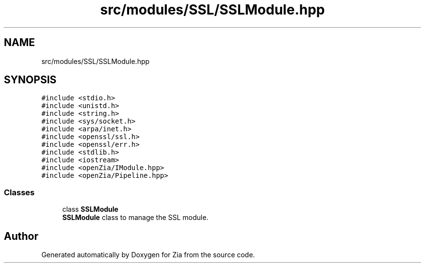 .TH "src/modules/SSL/SSLModule.hpp" 3 "Sat Feb 29 2020" "Version 1.0" "Zia" \" -*- nroff -*-
.ad l
.nh
.SH NAME
src/modules/SSL/SSLModule.hpp
.SH SYNOPSIS
.br
.PP
\fC#include <stdio\&.h>\fP
.br
\fC#include <unistd\&.h>\fP
.br
\fC#include <string\&.h>\fP
.br
\fC#include <sys/socket\&.h>\fP
.br
\fC#include <arpa/inet\&.h>\fP
.br
\fC#include <openssl/ssl\&.h>\fP
.br
\fC#include <openssl/err\&.h>\fP
.br
\fC#include <stdlib\&.h>\fP
.br
\fC#include <iostream>\fP
.br
\fC#include <openZia/IModule\&.hpp>\fP
.br
\fC#include <openZia/Pipeline\&.hpp>\fP
.br

.SS "Classes"

.in +1c
.ti -1c
.RI "class \fBSSLModule\fP"
.br
.RI "\fBSSLModule\fP class to manage the SSL module\&. "
.in -1c
.SH "Author"
.PP 
Generated automatically by Doxygen for Zia from the source code\&.
